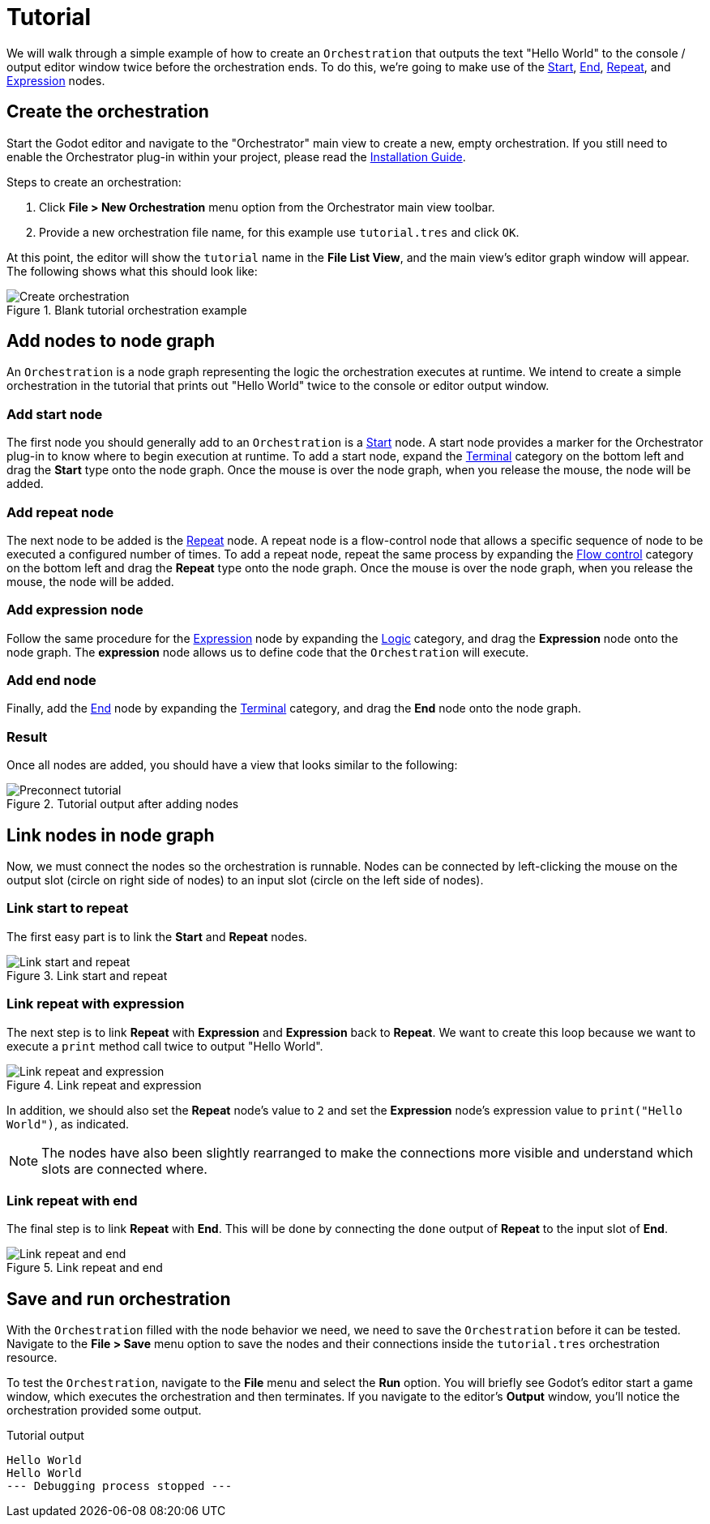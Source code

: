 = Tutorial

We will walk through a simple example of how to create an `Orchestration` that outputs the text "Hello World" to the console / output editor window twice before the orchestration ends.
To do this, we're going to make use of the xref:nodes.adoc#_start[Start], xref:nodes.adoc#_end[End], xref:nodes.adoc#_repeat[Repeat], and xref:nodes.adoc#_expression[Expression] nodes.

== Create the orchestration

Start the Godot editor and navigate to the "Orchestrator" main view to create a new, empty orchestration.
If you still need to enable the Orchestrator plug-in within your project, please read the xref:installation-guide.adoc[Installation Guide].

.Steps to create an orchestration:
1. Click **File > New Orchestration** menu option from the Orchestrator main view toolbar.
2. Provide a new orchestration file name, for this example use `tutorial.tres` and click `OK`.

At this point, the editor will show the `tutorial` name in the **File List View**, and the main view's editor graph window will appear.
The following shows what this should look like:

.Blank tutorial orchestration example
image::tutorial-create-orchestration.png[Create orchestration]

== Add nodes to node graph

An `Orchestration` is a node graph representing the logic the orchestration executes at runtime.
We intend to create a simple orchestration in the tutorial that prints out "Hello World" twice to the console or editor output window.

=== Add start node

The first node you should generally add to an `Orchestration` is a xref:nodes.adoc#_start[Start] node.
A start node provides a marker for the Orchestrator plug-in to know where to begin execution at runtime.
To add a start node, expand the xref:nodes.adoc#terminal[Terminal] category on the bottom left and drag the **Start** type onto the node graph.
Once the mouse is over the node graph, when you release the mouse, the node will be added.

=== Add repeat node

The next node to be added is the xref:nodes.adoc#_repeat[Repeat] node.
A repeat node is a flow-control node that allows a specific sequence of node to be executed a configured number of times.
To add a repeat node, repeat the same process by expanding the xref:nodes.adoc#flow-control[Flow control] category on the bottom left and drag the **Repeat** type onto the node graph.
Once the mouse is over the node graph, when you release the mouse, the node will be added.

=== Add expression node

Follow the same procedure for the xref:nodes.adoc#_expression[Expression] node by expanding the xref:nodes.adoc#logic[Logic] category, and drag the **Expression** node onto the node graph.
The **expression** node allows us to define code that the `Orchestration` will execute.

=== Add end node

Finally, add the xref:nodes.adoc#_end[End] node by expanding the xref:nodes.adoc#terminal[Terminal] category, and drag the **End** node onto the node graph.

=== Result

Once all nodes are added, you should have a view that looks similar to the following:

.Tutorial output after adding nodes
image::tutorial-preconnect-orchestration.png[Preconnect tutorial]

== Link nodes in node graph

Now, we must connect the nodes so the orchestration is runnable.
Nodes can be connected by left-clicking the mouse on the output slot (circle on right side of nodes) to an input slot (circle on the left side of nodes).

=== Link start to repeat

The first easy part is to link the **Start** and **Repeat** nodes.

.Link start and repeat
image::tutorial-start-repeat-link.png[Link start and repeat]

=== Link repeat with expression

The next step is to link **Repeat** with **Expression** and **Expression** back to **Repeat**.
We want to create this loop because we want to execute a `print` method call twice to output "Hello World".

.Link repeat and expression
image::tutorial-repeat-expression-link.png[Link repeat and expression]

In addition, we should also set the **Repeat** node's value to `2` and set the **Expression** node's expression value to `print("Hello World")`, as indicated.

[NOTE]
====
The nodes have also been slightly rearranged to make the connections more visible and understand which slots are connected where.
====

=== Link repeat with end

The final step is to link **Repeat** with **End**.
This will be done by connecting the `done` output of **Repeat** to the input slot of **End**.

.Link repeat and end
image::tutorial-repeat-end-link.png[Link repeat and end]

== Save and run orchestration

With the `Orchestration` filled with the node behavior we need, we need to save the `Orchestration` before it can be tested.
Navigate to the **File > Save** menu option to save the nodes and their connections inside the `tutorial.tres` orchestration resource.

To test the `Orchestration`, navigate to the **File** menu and select the **Run** option.
You will briefly see Godot's editor start a game window, which executes the orchestration and then terminates.
If you navigate to the editor's **Output** window, you'll notice the orchestration provided some output.

.Tutorial output
[source,text]
----
Hello World
Hello World
--- Debugging process stopped ---
----

